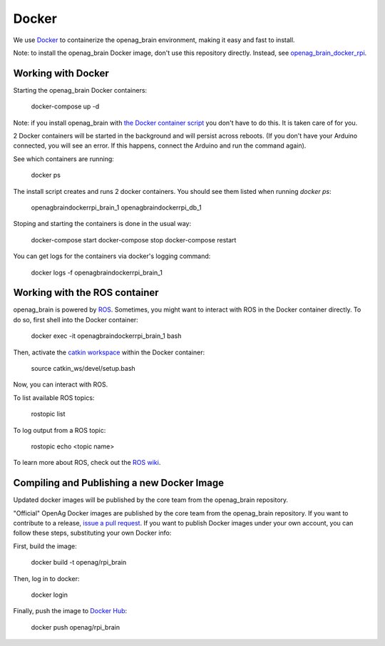 Docker
======

We use `Docker <http://www.docker.com/>`_ to containerize the openag_brain
environment, making it easy and fast to install.

Note: to install the openag_brain Docker image, don't use this repository directly.
Instead, see
`openag_brain_docker_rpi <https://github.com/OpenAgInitiative/openag_brain_docker_rpi>`_.

Working with Docker
-------------------

Starting the openag_brain Docker containers:

    docker-compose up -d

Note: if you install openag_brain with
`the Docker container script <https://github.com/OpenAgInitiative/openag_brain_docker_rpi>`_ you don't have to do this. It is taken care of for you.

2 Docker containers will be started in the background and will persist across
reboots. (If you don't have your Arduino connected, you will see an error.
If this happens, connect the Arduino and run the command again).

See which containers are running:

    docker ps

The install script creates and runs 2 docker containers. You should see them
listed when running `docker ps`:

    openagbraindockerrpi_brain_1
    openagbraindockerrpi_db_1

Stoping and starting the containers is done in the usual way:

    docker-compose start
    docker-compose stop
    docker-compose restart

You can get logs for the containers via docker's logging command:

    docker logs -f openagbraindockerrpi_brain_1

Working with the ROS container
-------------------------------------

openag_brain is powered by `ROS <http://www.ros.org/>`_. Sometimes, you might
want to interact with ROS in the Docker container directly. To do so, first
shell into the Docker container:

    docker exec -it openagbraindockerrpi_brain_1 bash

Then, activate the `catkin workspace <http://wiki.ros.org/catkin/Tutorials/using_a_workspace>`_
within the Docker container:

    source catkin_ws/devel/setup.bash

Now, you can interact with ROS.

To list available ROS topics:

    rostopic list

To log output from a ROS topic:

    rostopic echo <topic name>

To learn more about ROS, check out the `ROS wiki <http://wiki.ros.org/>`_.

Compiling and Publishing a new Docker Image
-------------------------------------------

Updated docker images will be published by the core team from the openag_brain repository.

"Official" OpenAg Docker images are published by the core team from the openag_brain repository. If you want to contribute to a release, `issue a pull request <https://github.com/OpenAgInitiative/openag_brain/compare>`_. If you want to publish Docker images under your own account, you can follow these steps, substituting your own Docker info:

First, build the image:

    docker build -t openag/rpi_brain

Then, log in to docker:

    docker login

Finally, push the image to `Docker Hub <https://hub.docker.com/>`_:

    docker push openag/rpi_brain